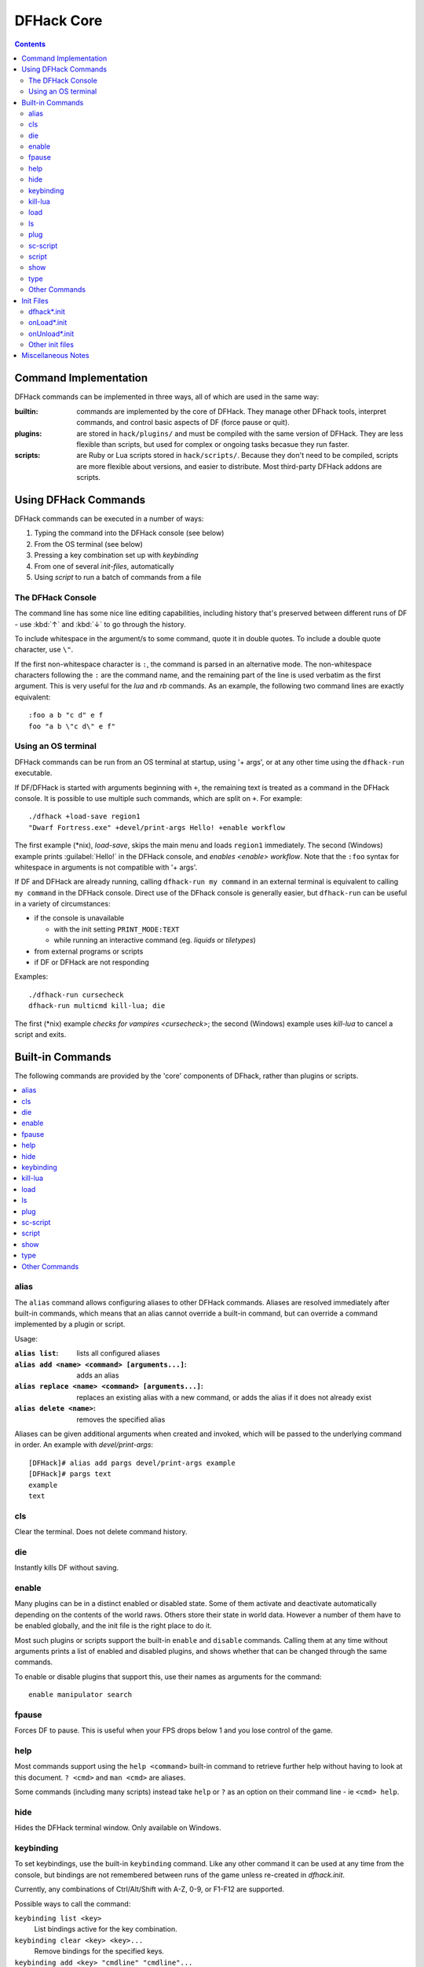 .. _dfhack-core:

###########
DFHack Core
###########

.. contents::
   :depth: 2


Command Implementation
======================
DFHack commands can be implemented in three ways, all of which
are used in the same way:

:builtin:   commands are implemented by the core of DFHack. They manage
            other DFhack tools, interpret commands, and control basic
            aspects of DF (force pause or quit).

:plugins:   are stored in ``hack/plugins/`` and must be compiled with the
            same version of DFHack.  They are less flexible than scripts,
            but used for complex or ongoing tasks becasue they run faster.

:scripts:   are Ruby or Lua scripts stored in ``hack/scripts/``.
            Because they don't need to be compiled, scripts are
            more flexible about versions, and easier to distribute.
            Most third-party DFHack addons are scripts.


Using DFHack Commands
=====================
DFHack commands can be executed in a number of ways:

#. Typing the command into the DFHack console (see below)
#. From the OS terminal (see below)
#. Pressing a key combination set up with `keybinding`
#. From one of several `init-files`, automatically
#. Using `script` to run a batch of commands from a file

The DFHack Console
------------------
The command line has some nice line editing capabilities, including history
that's preserved between different runs of DF - use :kbd:`↑` and :kbd:`↓`
to go through the history.

To include whitespace in the argument/s to some command, quote it in
double quotes.  To include a double quote character, use ``\"``.

If the first non-whitespace character is ``:``, the command is parsed in
an alternative mode.  The non-whitespace characters following the ``:`` are
the command name, and the remaining part of the line is used verbatim as
the first argument.  This is very useful for the `lua` and `rb` commands.
As an example, the following two command lines are exactly equivalent::

  :foo a b "c d" e f
  foo "a b \"c d\" e f"

Using an OS terminal
--------------------
DFHack commands can be run from an OS terminal at startup, using '+ args',
or at any other time using the ``dfhack-run`` executable.

If DF/DFHack is started with arguments beginning with ``+``, the remaining
text is treated as a command in the DFHack console.  It is possible to use
multiple such commands, which are split on ``+``.  For example::

    ./dfhack +load-save region1
    "Dwarf Fortress.exe" +devel/print-args Hello! +enable workflow

The first example (\*nix), `load-save`, skips the main menu and loads
``region1`` immediately.  The second (Windows) example prints
:guilabel:`Hello!` in the DFHack console, and `enables <enable>` `workflow`.
Note that the ``:foo`` syntax for whitespace in arguments is not compatible \
with '+ args'.


If DF and DFHack are already running, calling ``dfhack-run my command``
in an external terminal is equivalent to calling ``my command`` in the
DFHack console.  Direct use of the DFhack console is generally easier,
but ``dfhack-run`` can be useful in a variety of circumstances:

- if the console is unavailable

  - with the init setting ``PRINT_MODE:TEXT``
  - while running an interactive command (eg. `liquids` or `tiletypes`)

- from external programs or scripts
- if DF or DFHack are not responding

Examples::

    ./dfhack-run cursecheck
    dfhack-run multicmd kill-lua; die

The first (\*nix) example `checks for vampires <cursecheck>`; the
second (Windows) example uses `kill-lua` to cancel a script and exits.


Built-in Commands
=================
The following commands are provided by the 'core' components
of DFhack, rather than plugins or scripts.

.. contents::
   :local:

.. _cls:

alias
-----
The ``alias`` command allows configuring aliases to other DFHack commands.
Aliases are resolved immediately after built-in commands, which means that an
alias cannot override a built-in command, but can override a command implemented
by a plugin or script.

Usage:

:``alias list``: lists all configured aliases
:``alias add <name> <command> [arguments...]``: adds an alias
:``alias replace <name> <command> [arguments...]``: replaces an existing
    alias with a new command, or adds the alias if it does not already exist
:``alias delete <name>``: removes the specified alias

Aliases can be given additional arguments when created and invoked, which will
be passed to the underlying command in order. An example with `devel/print-args`::

    [DFHack]# alias add pargs devel/print-args example
    [DFHack]# pargs text
    example
    text

cls
---
Clear the terminal.  Does not delete command history.


.. _die:

die
---
Instantly kills DF without saving.


.. _disable:

.. _enable:

enable
------
Many plugins can be in a distinct enabled or disabled state. Some of
them activate and deactivate automatically depending on the contents
of the world raws. Others store their state in world data. However a
number of them have to be enabled globally, and the init file is the
right place to do it.

Most such plugins or scripts support the built-in ``enable`` and ``disable``
commands. Calling them at any time without arguments prints a list
of enabled and disabled plugins, and shows whether that can be changed
through the same commands.

To enable or disable plugins that support this, use their names as
arguments for the command::

  enable manipulator search


.. _fpause:

fpause
------
Forces DF to pause. This is useful when your FPS drops below 1 and you lose
control of the game.


.. _help:

help
----
Most commands support using the ``help <command>`` built-in command
to retrieve further help without having to look at this document.
``? <cmd>`` and ``man <cmd>`` are aliases.

Some commands (including many scripts) instead take ``help`` or ``?``
as an option on their command line - ie ``<cmd> help``.


.. _hide:

hide
----
Hides the DFHack terminal window.  Only available on Windows.


.. _keybinding:

keybinding
----------
To set keybindings, use the built-in ``keybinding`` command. Like any other
command it can be used at any time from the console, but bindings are not
remembered between runs of the game unless re-created in `dfhack.init`.

Currently, any combinations of Ctrl/Alt/Shift with A-Z, 0-9, or F1-F12 are supported.

Possible ways to call the command:

``keybinding list <key>``
  List bindings active for the key combination.
``keybinding clear <key> <key>...``
  Remove bindings for the specified keys.
``keybinding add <key> "cmdline" "cmdline"...``
  Add bindings for the specified key.
``keybinding set <key> "cmdline" "cmdline"...``
  Clear, and then add bindings for the specified key.

The ``<key>`` parameter above has the following *case-sensitive* syntax::

    [Ctrl-][Alt-][Shift-]KEY[@context[|context...]]

where the *KEY* part can be any recognized key and [] denote optional parts.

When multiple commands are bound to the same key combination, DFHack selects
the first applicable one. Later ``add`` commands, and earlier entries within one
``add`` command have priority. Commands that are not specifically intended for use
as a hotkey are always considered applicable.

The ``context`` part in the key specifier above can be used to explicitly restrict
the UI state where the binding would be applicable. If called without parameters,
the ``keybinding`` command among other things prints the current context string.

Only bindings with a ``context`` tag that either matches the current context fully,
or is a prefix ending at a ``/`` boundary would be considered for execution, i.e.
when in context ``foo/bar/baz``, keybindings restricted to any of ``@foo/bar/baz``,
``@foo/bar``, ``@foo`` or none will be active.

Multiple contexts can be specified by separating them with a
pipe (``|``) - for example, ``@foo|bar|baz/foo`` would match
anything under ``@foo``, ``@bar``, or ``@baz/foo``.

Interactive commands like `liquids` cannot be used as hotkeys.


.. _kill-lua:

kill-lua
--------
Stops any currently-running Lua scripts. By default, scripts can
only be interrupted every 256 instructions. Use ``kill-lua force``
to interrupt the next instruction.


.. _load:
.. _unload:
.. _reload:

load
----
``load``, ``unload``, and ``reload`` control whether a plugin is loaded
into memory - note that plugins are loaded but disabled unless you do
something.  Usage::

    load|unload|reload PLUGIN|(-a|--all)

Allows dealing with plugins individually by name, or all at once.


.. _ls:

ls
--
``ls`` does not list files like the Unix command, but rather
available commands - first built in commands, then plugins,
and scripts at the end.  Usage:

:ls -a:         Also list scripts in subdirectories of ``hack/scripts/``,
                which are generally not intended for direct use.
:ls <plugin>:   List subcommands for the given plugin.


.. _plug:

plug
----
Lists available plugins, including their state and detailed description.

``plug``
        Lists available plugins (*not* commands implemented by plugins)
``plug [PLUGIN] [PLUGIN] ...``
        List state and detailed description of the given plugins,
        including commands implemented by the plugin.


.. _sc-script:

sc-script
---------
Allows additional scripts to be run when certain events occur
(similar to onLoad*.init scripts)


.. _script:

script
------
Reads a text file, and runs each line as a DFHack command
as if it had been typed in by the user - treating the
input like `an init file <init-files>`.

Some other tools, such as `autobutcher` and `workflow`, export
their settings as the commands to create them - which are later
loaded with ``script``


.. _show:

show
----
Shows the terminal window after it has been `hidden <hide>`.
Only available on Windows.  You'll need to use it from a
`keybinding` set beforehand, or the in-game `command-prompt`.

.. _type:

type
----
``type command`` shows where ``command`` is implemented.

Other Commands
--------------
The following commands are *not* built-in, but offer similarly useful functions.

* `command-prompt`
* `hotkeys`
* `lua`
* `multicmd`
* `nopause`
* `quicksave`
* `rb`
* `repeat`


.. _init-files:

Init Files
==========

.. contents::
   :local:

DFHack allows users to automatically run commonly-used DFHack commands
when DF is first loaded, when a game is loaded, and when a game is unloaded.

Init scripts function the same way they would if the user manually typed
in their contents, but are much more convenient.  In order to facilitate
savegave portability, mod merging, and general organization of init files,
DFHack supports multiple init files both in the main DF directory and
save-specific init files in the save folders.

DFHack looks for init files in three places each time they could be run:

#. The main DF directory
#. :file:`data/save/{world}/raw`, where ``world`` is the current save, and
#. :file:`data/save/{world}/raw/objects`

When reading commands from dfhack.init or with the `script` command, if the final
character on a line is a backslash then the next uncommented line is considered a
continuation of that line, with the backslash deleted.  Commented lines are skipped,
so it is possible to comment out parts of a command with the ``#`` character.


.. _dfhack.init:

dfhack*.init
------------
If your DF folder contains at least one file named ``dfhack*.init``
(where ``*`` is a placeholder for any string), then all such files
are executed in alphabetical order when DF is first started.

DFHack is distributed with :download:`/dfhack.init-example` as an example
with an up-to-date collection of basic commands; mostly setting standard
keybindings and `enabling <enable>` plugins.  You are encouraged to look
through this file to learn which features it makes available under which
key combinations.  You may also customise it and rename it to ``dfhack.init``.

If your DF folder does not contain any ``dfhack*.init`` files, the example
will be run as a fallback.

These files are best used for keybindings and enabling persistent plugins
which do not require a world to be loaded.


.. _onLoad.init:

onLoad*.init
------------
When a world is loaded, DFHack looks for files of the form ``onLoad*.init``,
where ``*`` can be any string, including the empty string.

All matching init files will be executed in alphebetical order.
A world being loaded can mean a fortress, an adventurer, or legends mode.

These files are best used for non-persistent commands, such as setting
a `fix <fix>` script to run on `repeat`.


.. _onUnload.init:

onUnload*.init
--------------
When a world is unloaded, DFHack looks for files of the form ``onUnload*.init``.
Again, these files may be in any of the above three places.
All matching init files will be executed in alphebetical order.

Modders often use such scripts to disable tools which should not affect
an unmodded save.

.. _other_init_files:

Other init files
----------------

* ``onMapLoad*.init`` and ``onMapUnload*.init`` are run when a map,
  distinct from a world, is loaded.  This is good for map-affecting
  commands (eg `clean`), or avoiding issues in Legends mode.

* Any lua script named ``raw/init.d/*.lua``, in the save or main DF
  directory, will be run when any world or that save is loaded.


Miscellaneous Notes
===================
This section is for odd but important notes that don't fit anywhere else.

* If a DF :kbd:`H` hotkey is named with a DFHack command, pressing
  the corresponding :kbd:`Fx` button will run that command, instead of
  zooming to the set location.
  *This feature will be removed in a future version.*  (see :issue:`731`)

* The binaries for 0.40.15-r1 to 0.34.11-r4 are on DFFD_.
  Older versions are available here_.
  *These files will eventually be migrated to GitHub.*  (see :issue:`473`)

  .. _DFFD: http://dffd.bay12games.com/search.php?string=DFHack&id=15&limit=1000
  .. _here: http://dethware.org/dfhack/download

